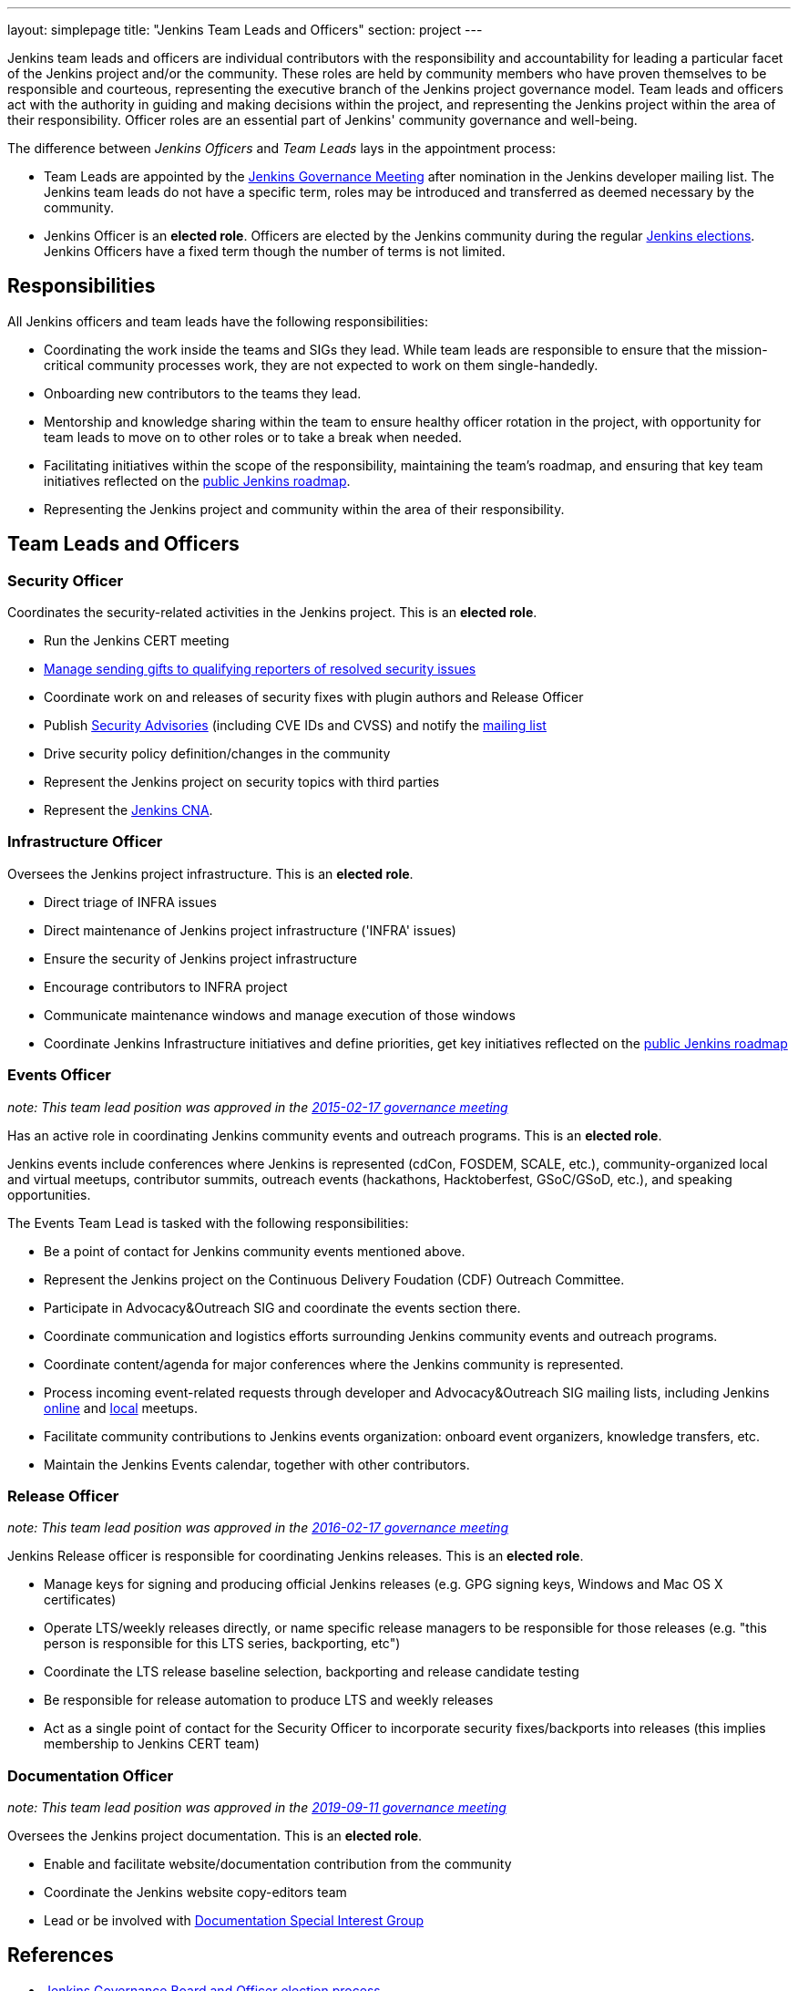 ---
layout: simplepage
title: "Jenkins Team Leads and Officers"
section: project
---

Jenkins team leads and officers are individual contributors with the responsibility and accountability for
leading a particular facet of the Jenkins project and/or the community.
These roles are held by community members who have proven themselves to be responsible and courteous,
representing the executive branch of the Jenkins project governance model.
Team leads and officers act with the authority in guiding and making decisions within the project, and representing the Jenkins project within the area of their responsibility.
Officer roles are an essential part of Jenkins' community governance and well-being.

The difference between _Jenkins Officers_ and _Team Leads_ lays in the appointment process:

* Team Leads are appointed by the link:/project/governance-meeting/[Jenkins Governance Meeting] after nomination in the Jenkins developer mailing list.
  The Jenkins team leads do not have a specific term, roles may be introduced and transferred as deemed necessary by the community.
* Jenkins Officer is an *elected role*.
  Officers are elected by the Jenkins community during the regular link:/project/board-election-process/[Jenkins elections].
  Jenkins Officers have a fixed term though the number of terms is not limited.

== Responsibilities

All Jenkins officers and team leads have the following responsibilities:

* Coordinating the work inside the teams and SIGs they lead.
  While team leads are responsible to ensure that the mission-critical community processes work, they are not expected to work on them single-handedly.
* Onboarding new contributors to the teams they lead.
* Mentorship and knowledge sharing within the team to ensure healthy officer rotation in the project,
  with opportunity for team leads to move on to other roles or to take a break when needed.
* Facilitating initiatives within the scope of the responsibility, maintaining the team's roadmap,
  and ensuring that key team initiatives reflected on the link:/project/roadmap/[public Jenkins roadmap].
* Representing the Jenkins project and community within the area of their responsibility.


== Team Leads and Officers

[[security]]
=== Security Officer

Coordinates the security-related activities in the Jenkins project. This is an **elected role**. 

* Run the Jenkins CERT meeting
* link:/security/gift/[Manage sending gifts to qualifying reporters of resolved security issues]
* Coordinate work on and releases of security fixes with plugin authors and Release Officer
* Publish link:https://wiki.jenkins.io/display/JENKINS/Security+Advisorie[Security Advisories] (including CVE IDs and CVSS) and notify the link:https://groups.google.com/forum/#!forum/jenkinsci-advisories[mailing list]
* Drive security policy definition/changes in the community
* Represent the Jenkins project on security topics with third parties
* Represent the link:/security/cna/[Jenkins CNA].

[[infrastructure]]
=== Infrastructure Officer

Oversees the Jenkins project infrastructure. This is an **elected role**.

* Direct triage of INFRA issues
* Direct maintenance of Jenkins project infrastructure ('INFRA' issues)
* Ensure the security of Jenkins project infrastructure
* Encourage contributors to INFRA project
* Communicate maintenance windows and manage execution of those windows
* Coordinate Jenkins Infrastructure initiatives and define priorities, get key initiatives reflected on the link:/project/roadmap/[public Jenkins roadmap]

[[events]]
=== Events Officer

_note: This team lead position was approved in the link:http://meetings.jenkins-ci.org/jenkins-meeting/2016/jenkins-meeting.2016-02-17-19.00.html[2015-02-17 governance meeting]_

Has an active role in coordinating Jenkins community events and outreach programs. This is an **elected role**. 

Jenkins events include conferences where Jenkins is represented (cdCon, FOSDEM, SCALE, etc.),
community-organized local and virtual meetups,
contributor summits,
outreach events (hackathons, Hacktoberfest, GSoC/GSoD, etc.), and speaking opportunities.

The Events Team Lead is tasked with the following responsibilities:

* Be a point of contact for Jenkins community events mentioned above.
* Represent the Jenkins project on the Continuous Delivery Foudation (CDF) Outreach Committee.
* Participate in Advocacy&Outreach SIG and coordinate the events section there.
* Coordinate communication and logistics efforts surrounding Jenkins community events and outreach programs.
* Coordinate content/agenda for major conferences where the Jenkins community is represented.
* Process incoming event-related requests through developer and Advocacy&Outreach SIG mailing lists,
including Jenkins link:/events/online-meetup/[online] and link:/projects/jam/[local] meetups.
* Facilitate community contributions to Jenkins events organization: onboard event organizers, knowledge transfers, etc.
* Maintain the Jenkins Events calendar, together with other contributors.

[[release]]
=== Release Officer

_note: This team lead position was approved in the link:http://meetings.jenkins-ci.org/jenkins-meeting/2016/jenkins-meeting.2016-02-17-19.00.html[2016-02-17 governance meeting]_

Jenkins Release officer is responsible for coordinating Jenkins releases.
This is an **elected role**. 

* Manage keys for signing and producing official Jenkins releases (e.g. GPG signing keys, Windows and Mac OS X certificates)
* Operate LTS/weekly releases directly, or name specific release managers to be responsible for those releases (e.g. "this person is responsible for this LTS series, backporting, etc")
* Coordinate the LTS release baseline selection, backporting and release candidate testing
* Be responsible for release automation to produce LTS and weekly releases
* Act as a single point of contact for the Security Officer to incorporate security fixes/backports into releases (this implies membership to Jenkins CERT team)

[[documentation]]
=== Documentation Officer

_note:  This team lead position was approved in the link:http://meetings.jenkins-ci.org/jenkins-meeting/2019/jenkins-meeting.2019-09-11-18.04.html[2019-09-11 governance meeting]_

Oversees the Jenkins project documentation.
This is an **elected role**. 

* Enable and facilitate website/documentation contribution from the community
* Coordinate the Jenkins website copy-editors team
* Lead or be involved with link:/sigs/docs/[Documentation Special Interest Group]

// TODO: Formalize Team leads and add them to the list

== References

* link:/project/board-election-process/[Jenkins Governance Board and Officer election process]

